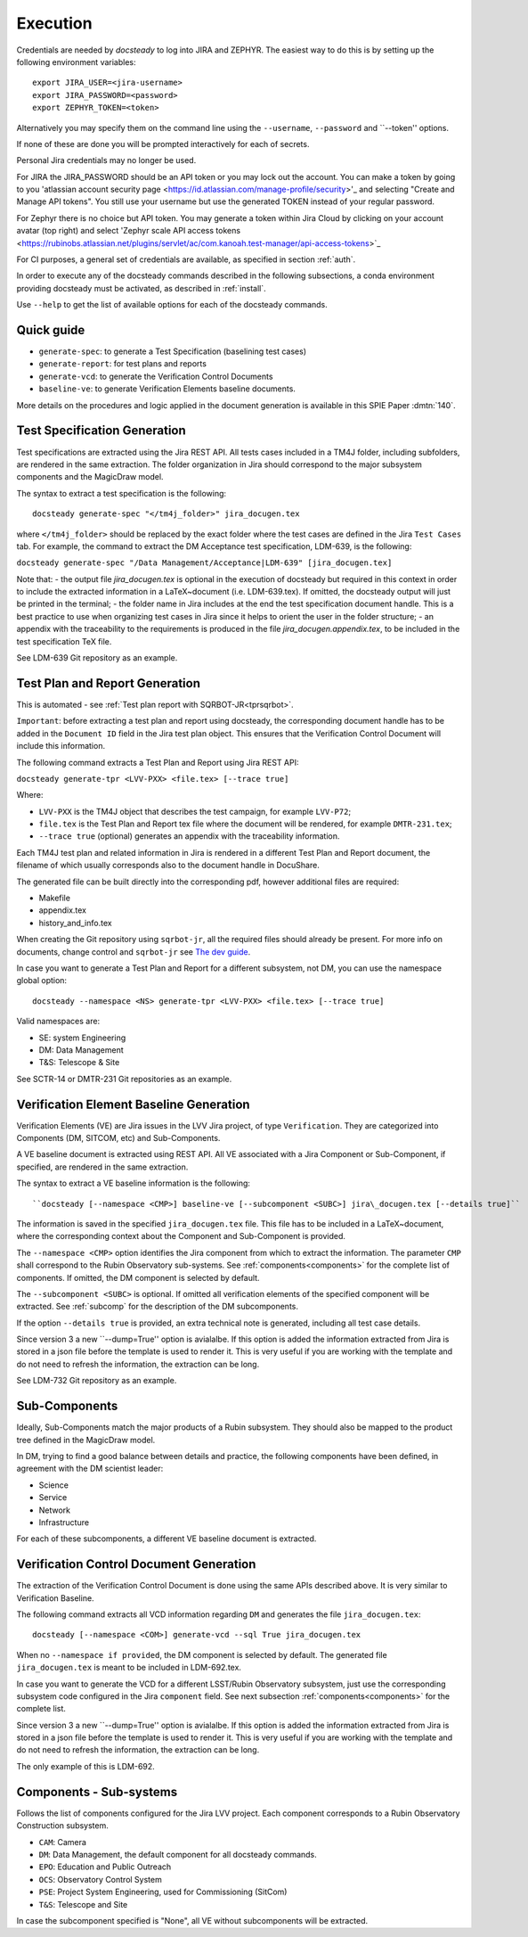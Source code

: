 .. _execution:

#########
Execution
#########

Credentials are needed by `docsteady` to log into JIRA and ZEPHYR.
The easiest way to do this is by setting up the following environment variables::

  export JIRA_USER=<jira-username>
  export JIRA_PASSWORD=<password>
  export ZEPHYR_TOKEN=<token>

Alternatively you may specify them on the command line using the ``--username``, ``--password`` and ``--token'' options.

If none of these are done you will be prompted interactively for each of secrets.

Personal Jira credentials may no longer be used.

For JIRA the JIRA_PASSWORD should be an API token or you may lock out the account.
You can make a token by going to you 'atlassian account security page <https://id.atlassian.com/manage-profile/security>'_
and selecting "Create and Manage API tokens".
You still use your username but use the generated TOKEN instead of your regular password.

For Zephyr there is no choice but API token.
You may generate a token within Jira Cloud by clicking on your account avatar (top right) and
select 'Zephyr scale API access tokens <https://rubinobs.atlassian.net/plugins/servlet/ac/com.kanoah.test-manager/api-access-tokens>`_

For CI purposes, a general set of credentials are available, as specified in section :ref:`auth`.

In order to execute any of the docsteady commands described in the following subsections, a conda environment providing docsteady must be activated, as described in :ref:`install`.

Use ``--help`` to get the list of available options for each of the docsteady commands.

.. _quick:

Quick guide
############

- ``generate-spec``: to generate a Test Specification (baselining test cases)
- ``generate-report``: for test plans and reports
- ``generate-vcd``: to generate the Verification Control Documents
- ``baseline-ve``: to generate Verification Elements baseline documents.

More details on the procedures and logic applied in the document generation
is available in this SPIE Paper :dmtn:`140`.



Test Specification Generation
#############################

Test specifications are extracted using the Jira REST API.
All tests cases included in a TM4J folder, including subfolders, are rendered in the same extraction.
The folder organization in Jira should correspond to the major subsystem components and the MagicDraw model.

The syntax to extract a test specification is the following::

  docsteady generate-spec "</tm4j_folder>" jira_docugen.tex

where ``</tm4j_folder>`` should be replaced by the exact folder where the test cases are defined in the Jira ``Test Cases`` tab.
For example, the command to extract the DM Acceptance test specification, LDM-639, is the following:

``docsteady generate-spec "/Data Management/Acceptance|LDM-639" [jira_docugen.tex]``

Note that:
- the output file `jira_docugen.tex` is optional in the execution of docsteady but required in this context in order to include the extracted information in a \LaTeX~document (i.e. LDM-639.tex). If omitted, the docsteady output will just be printed in the terminal;
- the folder name in Jira includes at the end the test specification document handle. This is a best practice to use when organizing test cases in Jira since it helps to orient the user in the folder structure;
- an appendix with the traceability to the requirements is produced in the file `jira_docugen.appendix.tex`, to be included in the test specification TeX file.


See LDM-639 Git repository as an example.


.. _tprg:

Test Plan and Report Generation
###############################

This is automated - see :ref:`Test plan report with SQRBOT-JR<tprsqrbot>`.

``Important``: before extracting a test plan and report using docsteady,
the corresponding document handle has to be added in the ``Document ID`` field in the Jira test plan object.
This ensures that the Verification Control Document will include this information.

The following command extracts a Test Plan and Report using Jira REST API:

``docsteady generate-tpr <LVV-PXX> <file.tex> [--trace true]``

Where:

- ``LVV-PXX`` is the TM4J object that describes the test campaign, for example ``LVV-P72``;
- ``file.tex`` is the Test Plan and Report tex file where the document will be rendered, for example ``DMTR-231.tex``;
- ``--trace true`` (optional) generates an appendix with the traceability information.

Each TM4J test plan and related information in Jira is rendered in a different Test Plan and Report document,
the filename of which usually corresponds also to the document handle in DocuShare.

The generated file can be built directly into the corresponding pdf, however additional files are required:

- Makefile
- appendix.tex
- history\_and\_info.tex

When creating the Git repository using ``sqrbot-jr``, all the required files should already be present.
For more info on documents, change control and ``sqrbot-jr`` see
`The dev guide <https://developer.lsst.io/project-docs/change-controlled-docs.html#ccd-create>`_.

In case you want to generate a Test Plan and Report for a different subsystem, not DM, you can use the namespace global option::

 docsteady --namespace <NS> generate-tpr <LVV-PXX> <file.tex> [--trace true]

Valid namespaces are:

- SE: system Engineering
- DM: Data Management
- T&S: Telescope & Site

See SCTR-14 or DMTR-231 Git repositories as an example.



Verification Element Baseline Generation
########################################

Verification Elements (VE) are Jira issues in the LVV Jira project, of type ``Verification``.
They are categorized into Components (DM, SITCOM, etc) and Sub-Components.

A VE baseline document is extracted using REST API.
All VE associated with a Jira Component or Sub-Component, if specified, are rendered in the same extraction.

The syntax to extract a VE baseline information is the following::

  ``docsteady [--namespace <CMP>] baseline-ve [--subcomponent <SUBC>] jira\_docugen.tex [--details true]``

The information is saved in the specified ``jira_docugen.tex`` file.
This file has to be included in a \LaTeX~document, where the corresponding context about the Component and Sub-Component is provided.

The ``--namespace <CMP>`` option identifies the Jira component from which to extract the information.
The parameter ``CMP`` shall correspond to the Rubin Observatory sub-systems.
See :ref:`components<components>` for the complete list of components.
If omitted, the DM component is selected by default.

The ``--subcomponent <SUBC>`` is optional. If omitted all verification elements of the specified component will be extracted.
See :ref:`subcomp` for the description of the DM subcomponents.

If the option ``--details true`` is provided, an extra technical note is generated, including all test case details.

Since version 3 a new ``--dump=True'' option is avialalbe.
If this option is added the information extracted from Jira is stored in a json file before the template is used to render it.
This is very useful if you are working with the template and do not need to refresh the information, the extraction can be long.

See LDM-732 Git repository as an example.


.. _subcomp:

Sub-Components
##############

Ideally, Sub-Components  match  the major products of a Rubin subsystem.
They should also be mapped to the product tree defined in the MagicDraw model.

In DM, trying to find a good balance between details and practice, the following components have been defined, in agreement with the DM scientist leader:

- Science
- Service
- Network
- Infrastructure

For each of these subcomponents, a different VE baseline document is extracted.



Verification Control Document Generation
#########################################

The extraction of the Verification Control Document is done using the same APIs described above.
It is very similar to Verification Baseline.

The following command extracts all VCD information regarding ``DM`` and generates the file ``jira_docugen.tex``::

  docsteady [--namespace <COM>] generate-vcd --sql True jira_docugen.tex

When no ``--namespace if provided``, the DM component is selected by default.
The generated file ``jira_docugen.tex`` is meant to be included in LDM-692.tex.

In case you want to generate the VCD for a different LSST/Rubin Observatory subsystem,
just use the corresponding subsystem code configured in the Jira ``component`` field.
See next subsection :ref:`components<components>` for the complete list.

Since version 3 a new ``--dump=True'' option is avialalbe.
If this option is added the information extracted from Jira is stored in a json file before the template is used to render it.
This is very useful if you are working with the template and do not need to refresh the information, the extraction can be long.

The only example of this is LDM-692.

.. _components:

Components - Sub-systems
########################

Follows the list of components configured for the Jira LVV project.
Each component corresponds to a Rubin Observatory Construction subsystem.

- ``CAM``: Camera
- ``DM``: Data Management, the default component for all docsteady commands.
- ``EPO``: Education and Public Outreach
- ``OCS``: Observatory Control System
- ``PSE``: Project System Engineering, used for Commissioning (SitCom)
- ``T&S``: Telescope and Site

In case the subcomponent specified is "None", all VE without subcomponents will be extracted.

